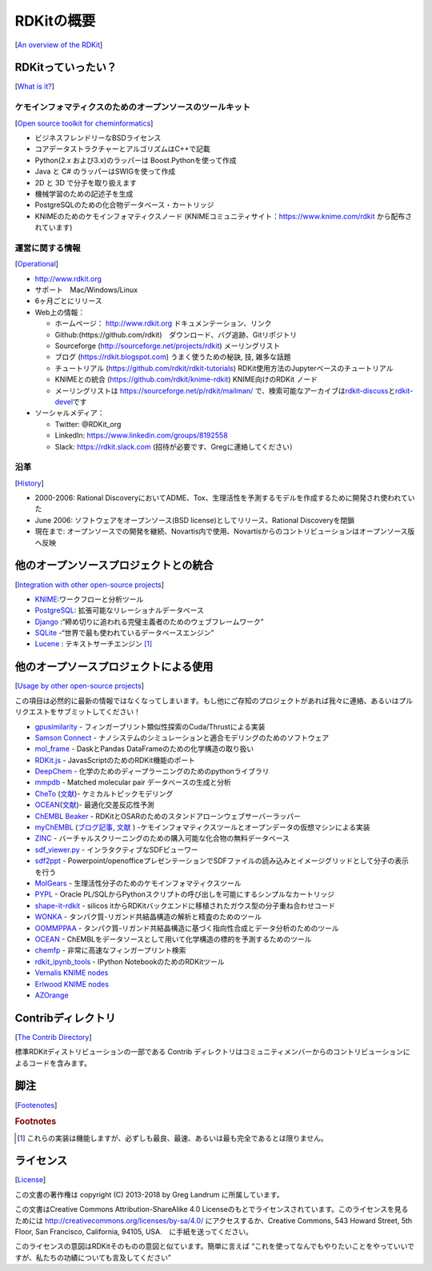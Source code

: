 RDKitの概要
#################################################################
[`An overview of the RDKit <https://www.rdkit.org/docs/Overview.html#an-overview-of-the-rdkit>`__]

RDKitっていったい？
***************************************************************
[`What is it? <https://www.rdkit.org/docs/Overview.html#what-is-it>`__]

ケモインフォマティクスのためのオープンソースのツールキット
===========================================================================
[`Open source toolkit for cheminformatics <https://www.rdkit.org/docs/Overview.html#open-source-toolkit-for-cheminformatics>`__]

-  ビジネスフレンドリーなBSDライセンス
-  コアデータストラクチャーとアルゴリズムはC++で記載
-  Python(2.x および3.x)のラッパーは Boost.Pythonを使って作成
-  Java と C# のラッパーはSWIGを使って作成
-  2D と 3D で分子を取り扱えます
-  機械学習のための記述子を生成
-  PostgreSQLのための化合物データベース・カートリッジ
-  KNIMEのためのケモインフォマティクスノード (KNIMEコミュニティサイト：https://www.knime.com/rdkit から配布されています)

運営に関する情報
==========================================================================
[`Operational <https://www.rdkit.org/docs/Overview.html#operational>`__]

-  http://www.rdkit.org
-  サポート　Mac/Windows/Linux 　
-  6ヶ月ごとにリリース
-  Web上の情報：

   -  ホームページ： http://www.rdkit.org ドキュメンテーション、リンク
   -  Github:(https://github.com/rdkit)　ダウンロード、バグ追跡、Gitリポジトリ
   -  Sourceforge (http://sourceforge.net/projects/rdkit) メーリングリスト
   -  ブログ (https://rdkit.blogspot.com) うまく使うための秘訣, 技, 雑多な話題
   -  チュートリアル (https://github.com/rdkit/rdkit-tutorials)
      RDKit使用方法のJupyterベースのチュートリアル
   -  KNIMEとの統合 (https://github.com/rdkit/knime-rdkit)
      KNIME向けのRDKit ノード
   -  メーリングリストは https://sourceforge.net/p/rdkit/mailman/
      で、検索可能なアーカイブは\ `rdkit-discuss <https://www.mail-archive.com/rdkit-discuss@lists.sourceforge.net/>`__\ と\ `rdkit-devel <https://www.mail-archive.com/rdkit-devel@lists.sourceforge.net/>`__\ です

-  ソーシャルメディア：

   -  Twitter: @RDKit_org
   -  LinkedIn: https://www.linkedin.com/groups/8192558
   -  Slack: https://rdkit.slack.com
      (招待が必要です、Gregに連絡してください）

沿革
=================================================
[`History <https://www.rdkit.org/docs/Overview.html#history>`__]

-  2000-2006: Rational
   DiscoveryにおいてADME、Tox、生理活性を予測するモデルを作成するために開発され使われていた
-  June 2006: ソフトウェアをオープンソース(BSD
   license)としてリリース、Rational Discoveryを閉鎖
-  現在まで:
   オープンソースでの開発を継続、Novartis内で使用、Novartisからのコントリビューションはオープンソース版へ反映

他のオープンソースプロジェクトとの統合
****************************************************************
[`Integration with other open-source projects <https://www.rdkit.org/docs/Overview.html#integration-with-other-open-source-projects>`__]

-  `KNIME <https://www.knime.com/rdkit>`__:ワークフローと分析ツール
-  `PostgreSQL <https://www.rdkit.org/docs/Cartridge.html>`__: 拡張可能なリレーショナルデータベース
-  `Django <http://django-rdkit.readthedocs.org/en/latest/>`__
   :“締め切りに追われる完璧主義者のためのウェブフレームワーク”
-  `SQLite <https://github.com/rvianello/chemicalite>`__
   -“世界で最も使われているデータベースエンジン”
-  `Lucene <https://github.com/rdkit/org.rdkit.lucene>`__ :
   テキストサーチエンジン  [#f1]_

.. 訳注 PostgreSQLリンク先が https://github.com/rdkit/rdkit/blob/master/Docs/Book/Cartridge.rst となっており機能しなかったためRDKit database cartridgeのリンクとした。

他のオープソースプロジェクトによる使用
*****************************************************************************
[`Usage by other open-source projects <https://www.rdkit.org/docs/Overview.html#usage-by-other-open-source-projects>`__]

この項目は必然的に最新の情報ではなくなってしまいます。もし他にご存知のプロジェクトがあれば我々に連絡、あるいはプルリクエストをサブミットしてください！

-  `gpusimilarity <https://github.com/schrodinger/gpusimilarity>`__ -
   フィンガープリント類似性探索のCuda/Thrustによる実装
-  `Samson Connect <https://www.samson-connect.net/>`__ -
   ナノシステムのシミュレーションと適合モデリングのためのソフトウェア
-  `mol_frame <https://github.com/apahl/mol_frame>`__ - DaskとPandas
   DataFrameのための化学構造の取り扱い 　
-  `RDKit.js <https://github.com/rdkit/rdkit-js>`__ -
   JavasScriptのためのRDKit機能のポート
-  `DeepChem <https://deepchem.io/>`__ -
   化学のためのディープラーニングのためのpythonライブラリ
-  `mmpdb <https://github.com/rdkit/mmpdb>`__ - Matched molecular pair
   データベースの生成と分析
-  `CheTo <https://github.com/rdkit/CheTo>`__
   (`文献 <http://pubs.acs.org/doi/10.1021/acs.jcim.7b00249>`__)-
   ケミカルトピックモデリング
-  `OCEAN <https://github.com/rdkit/OCEAN>`__\ (`文献 <http://pubs.acs.org/doi/abs/10.1021/acs.jcim.6b00067>`__)-
   最適化交差反応性予測
-  `ChEMBL Beaker <https://github.com/mnowotka/chembl_beaker>`__ - RDKitとOSARのためのスタンドアローンウェブサーバーラッパー
-  `myChEMBL <https://github.com/chembl/mychembl>`__
   (`ブログ記事 <http://chembl.blogspot.de/2013/10/chembl-virtual-machine-aka-mychembl.html>`__,
   `文献 <http://bioinformatics.oxfordjournals.org/content/early/2013/11/20/bioinformatics.btt666>`__
   ) -ケモインフォマティクスツールとオープンデータの仮想マシンによる実装
-  `ZINC <http://zinc15.docking.org/>`__ -
   バーチャルスクリーニングのための購入可能な化合物の無料データベース
-  `sdf_viewer.py <https://github.com/apahl/sdf_viewer>`__ -
   インラタクティブなSDFビューワー
-  `sdf2ppt <https://github.com/dkuhn/sdf2ppt>`__ -
   Powerpoint/openofficeプレゼンテーションでSDFファイルの読み込みとイメージグリッドとして分子の表示を行う
-  `MolGears <https://github.com/admed/molgears>`__ -
   生理活性分子のためのケモインフォマティクスツール
-  `PYPL <http://www.biochemfusion.com/downloads/#OracleUtilities>`__ -
   Oracle PL/SQLからPythonスクリプトの呼び出しを可能にするシンプルなカートリッジ
-  `shape-it-rdkit <https://github.com/jandom/shape-it-rdkit>`__ -
   silicos itからRDKitバックエンドに移植されたガウス型の分子重ね合わせコード
-  `WONKA <http://wonka.sgc.ox.ac.uk/WONKA/>`__ -
   タンパク質-リガンド共結晶構造の解析と精査のためのツール
-  `OOMMPPAA <http://oommppaa.sgc.ox.ac.uk/OOMMPPAA/>`__ -
   タンパク質-リガンド共結晶構造に基づく指向性合成とデータ分析のためのツール
-  `OCEAN <https://github.com/rdkit/OCEAN>`__ -
   ChEMBLをデータソースとして用いて化学構造の標的を予測するためのツール
-  `chemfp <http://chemfp.com/>`__ - 非常に高速なフィンガープリント検索
-  `rdkit_ipynb_tools <https://github.com/apahl/rdkit_ipynb_tools>`__ -
   IPython NotebookのためのRDKitツール
-  `Vernalis KNIME nodes <https://www.knime.com/book/vernalis-nodes-for-knime-trusted-extension>`__
-  `Erlwood KNIME nodes <https://www.knime.com/community/erlwood>`__
-  `AZOrange <https://github.com/AZcompTox/AZOrange>`__

Contribディレクトリ
******************************************************************
[`The Contrib Directory <https://www.rdkit.org/docs/Overview.html#the-contrib-directory>`__]

標準RDKitディストリビューションの一部である Contrib
ディレクトリはコミュニティメンバーからのコントリビューションによるコードを含みます。

脚注
*****************************************************************
[`Footenotes <https://www.rdkit.org/docs/Overview.html#footnotes>`__]

.. rubric:: Footnotes

.. [#f1] これらの実装は機能しますが、必ずしも最良、最速、あるいは最も完全であるとは限りません。

ライセンス
**************************************************************
[`License <https://www.rdkit.org/docs/Overview.html#license>`__]

この文書の著作権は copyright (C) 2013-2018 by Greg Landrum
に所属しています。

この文書はCreative Commons Attribution-ShareAlike 4.0
Licenseのもとでライセンスされています。このライセンスを見るためには http://creativecommons.org/licenses/by-sa/4.0/
にアクセスするか、Creative Commons, 543 Howard Street, 5th Floor, San
Francisco, California, 94105, USA.　に手紙を送ってください。

このライセンスの意図はRDKitそのものの意図と似ています。簡単に言えば
“これを使ってなんでもやりたいことをやっていいですが、私たちの功績についても言及してください”
